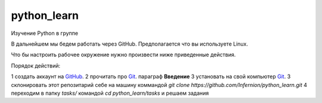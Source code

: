 ************
python_learn
************

Изучение Python в группе

В дальнейшем мы бедем работать через GitHub. Предполагается что вы используете Linux. 

Что бы настроить рабочее окружение нужно произвести ниже приведенные действия.

Порядок действий:

1 создать аккаунт на `GitHub <https://github.com/join?source=header-home>`_.
2 прочитать про `Git <https://git-scm.com/book/ru/v1>`_. параграф **Введение**
3 установать на свой компьютер `Git <https://git-scm.com/book/ru/v1/%D0%92%D0%B2%D0%B5%D0%B4%D0%B5%D0%BD%D0%B8%D0%B5-%D0%A3%D1%81%D1%82%D0%B0%D0%BD%D0%BE%D0%B2%D0%BA%D0%B0-Git>`_.
3 склонировать этот репозитарий себе на машину коммандой `git clone https://github.com/Infernion/python_learn.git`
4 переходим в папку `tasks/` командой `cd python_learn/tasks` и решаем задания